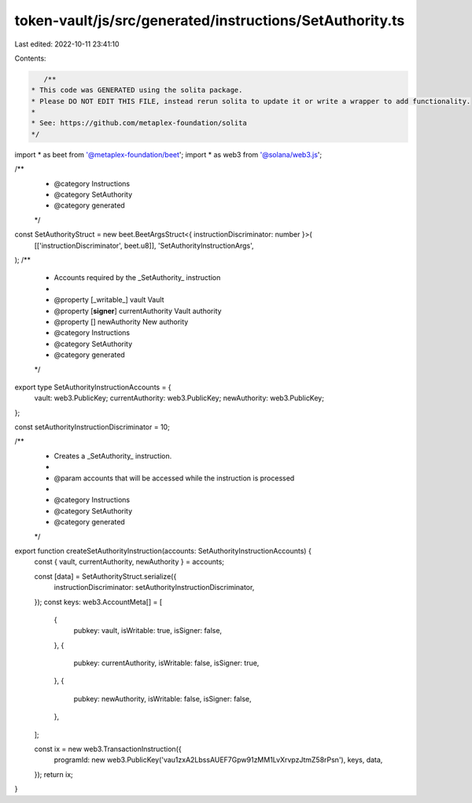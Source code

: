 token-vault/js/src/generated/instructions/SetAuthority.ts
=========================================================

Last edited: 2022-10-11 23:41:10

Contents:

.. code-block:: ts

    /**
 * This code was GENERATED using the solita package.
 * Please DO NOT EDIT THIS FILE, instead rerun solita to update it or write a wrapper to add functionality.
 *
 * See: https://github.com/metaplex-foundation/solita
 */

import * as beet from '@metaplex-foundation/beet';
import * as web3 from '@solana/web3.js';

/**
 * @category Instructions
 * @category SetAuthority
 * @category generated
 */
const SetAuthorityStruct = new beet.BeetArgsStruct<{ instructionDiscriminator: number }>(
  [['instructionDiscriminator', beet.u8]],
  'SetAuthorityInstructionArgs',
);
/**
 * Accounts required by the _SetAuthority_ instruction
 *
 * @property [_writable_] vault Vault
 * @property [**signer**] currentAuthority Vault authority
 * @property [] newAuthority New authority
 * @category Instructions
 * @category SetAuthority
 * @category generated
 */
export type SetAuthorityInstructionAccounts = {
  vault: web3.PublicKey;
  currentAuthority: web3.PublicKey;
  newAuthority: web3.PublicKey;
};

const setAuthorityInstructionDiscriminator = 10;

/**
 * Creates a _SetAuthority_ instruction.
 *
 * @param accounts that will be accessed while the instruction is processed
 *
 * @category Instructions
 * @category SetAuthority
 * @category generated
 */
export function createSetAuthorityInstruction(accounts: SetAuthorityInstructionAccounts) {
  const { vault, currentAuthority, newAuthority } = accounts;

  const [data] = SetAuthorityStruct.serialize({
    instructionDiscriminator: setAuthorityInstructionDiscriminator,
  });
  const keys: web3.AccountMeta[] = [
    {
      pubkey: vault,
      isWritable: true,
      isSigner: false,
    },
    {
      pubkey: currentAuthority,
      isWritable: false,
      isSigner: true,
    },
    {
      pubkey: newAuthority,
      isWritable: false,
      isSigner: false,
    },
  ];

  const ix = new web3.TransactionInstruction({
    programId: new web3.PublicKey('vau1zxA2LbssAUEF7Gpw91zMM1LvXrvpzJtmZ58rPsn'),
    keys,
    data,
  });
  return ix;
}


